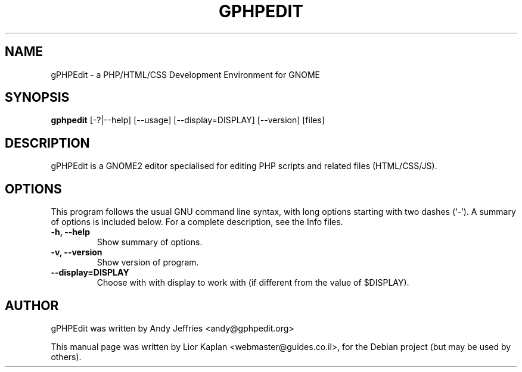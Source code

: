 .\"                                      Hey, EMACS: -*- nroff -*-
.\" First parameter, NAME, should be all caps
.\" Second parameter, SECTION, should be 1-8, maybe w/ subsection
.\" other parameters are allowed: see man(7), man(1)
.TH GPHPEDIT 1 "November 26, 2004"
.\" Please adjust this date whenever revising the manpage.
.\"
.\" Some roff macros, for reference:
.\" .nh        disable hyphenation
.\" .hy        enable hyphenation
.\" .ad l      left justify
.\" .ad b      justify to both left and right margins
.\" .nf        disable filling
.\" .fi        enable filling
.\" .br        insert line break
.\" .sp <n>    insert n+1 empty lines
.\" for manpage-specific macros, see man(7)
.SH NAME
gPHPEdit \- a PHP/HTML/CSS Development Environment for GNOME
.SH SYNOPSIS
.B gphpedit
.RI [-?|--help]
.RI [--usage]
.RI [--display=DISPLAY]
.RI [--version]
.RI [files]
.br
.SH DESCRIPTION
gPHPEdit is a GNOME2 editor specialised for editing PHP scripts and related files (HTML/CSS/JS).
.PP
.SH OPTIONS
This program follows the usual GNU command line syntax, with long
options starting with two dashes (`-').
A summary of options is included below.
For a complete description, see the Info files.
.TP
.B \-h, \-\-help
Show summary of options.
.TP
.B \-v, \-\-version
Show version of program.
.TP
.B \-\-display=DISPLAY
Choose with with display to work with (if different from the value of $DISPLAY).
.br
.SH AUTHOR
gPHPEdit was written by Andy Jeffries <andy@gphpedit.org>

.PP
This manual page was written by Lior Kaplan <webmaster@guides.co.il>,
for the Debian project (but may be used by others).
